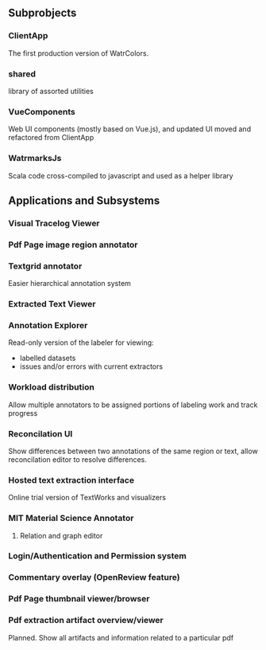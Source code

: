 
** Subprobjects

*** ClientApp
    The first production version of WatrColors.

*** shared
    library of assorted utilities

*** VueComponents
    Web UI components (mostly based on Vue.js), and updated UI moved and refactored
    from ClientApp

*** WatrmarksJs
    Scala code cross-compiled to javascript and used as a helper library


** Applications and Subsystems

*** Visual Tracelog Viewer

*** Pdf Page image region annotator

*** Textgrid annotator
    Easier hierarchical annotation system

*** Extracted Text Viewer

*** Annotation Explorer
    Read-only version of the labeler for viewing:
    - labelled datasets
    - issues and/or errors with current extractors

*** Workload distribution
    Allow multiple annotators to be assigned portions of
    labeling work and track progress

*** Reconcilation UI
    Show differences between two annotations of the same region or text,
    allow reconcilation editor to resolve differences.

*** Hosted text extraction interface
    Online trial version of TextWorks and visualizers

*** MIT Material Science Annotator
**** Relation and graph editor

*** Login/Authentication and Permission system

*** Commentary overlay (OpenReview feature)

*** Pdf Page thumbnail viewer/browser

*** Pdf extraction artifact overview/viewer
    Planned. Show all artifacts and information related to a particular pdf

